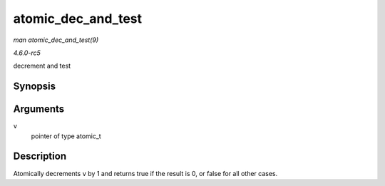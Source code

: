 .. -*- coding: utf-8; mode: rst -*-

.. _API-atomic-dec-and-test:

===================
atomic_dec_and_test
===================

*man atomic_dec_and_test(9)*

*4.6.0-rc5*

decrement and test


Synopsis
========

.. c:function:: int atomic_dec_and_test( atomic_t * v )

Arguments
=========

``v``
    pointer of type atomic_t


Description
===========

Atomically decrements ``v`` by 1 and returns true if the result is 0, or
false for all other cases.


.. ------------------------------------------------------------------------------
.. This file was automatically converted from DocBook-XML with the dbxml
.. library (https://github.com/return42/sphkerneldoc). The origin XML comes
.. from the linux kernel, refer to:
..
.. * https://github.com/torvalds/linux/tree/master/Documentation/DocBook
.. ------------------------------------------------------------------------------

